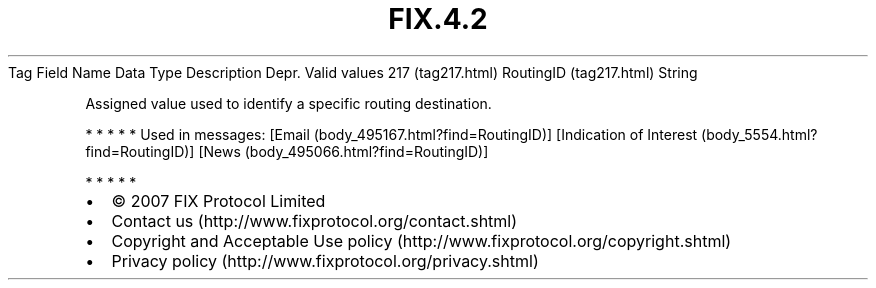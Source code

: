.TH FIX.4.2 "" "" "Tag #217"
Tag
Field Name
Data Type
Description
Depr.
Valid values
217 (tag217.html)
RoutingID (tag217.html)
String
.PP
Assigned value used to identify a specific routing destination.
.PP
   *   *   *   *   *
Used in messages:
[Email (body_495167.html?find=RoutingID)]
[Indication of Interest (body_5554.html?find=RoutingID)]
[News (body_495066.html?find=RoutingID)]
.PP
   *   *   *   *   *
.PP
.PP
.IP \[bu] 2
© 2007 FIX Protocol Limited
.IP \[bu] 2
Contact us (http://www.fixprotocol.org/contact.shtml)
.IP \[bu] 2
Copyright and Acceptable Use policy (http://www.fixprotocol.org/copyright.shtml)
.IP \[bu] 2
Privacy policy (http://www.fixprotocol.org/privacy.shtml)
